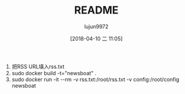 #+TITLE: README
#+AUTHOR: lujun9972
#+TAGS: Newsboat.docker
#+DATE: [2018-04-10 二 11:05]
#+LANGUAGE:  zh-CN
#+OPTIONS:  H:6 num:nil toc:t \n:nil ::t |:t ^:nil -:nil f:t *:t <:nil

1. 把RSS URL填入rss.txt
2. sudo docker build -t="newsboat" .
3. sudo docker run -it --rm -v rss.txt:/root/rss.txt -v config:/root/config newsboat
